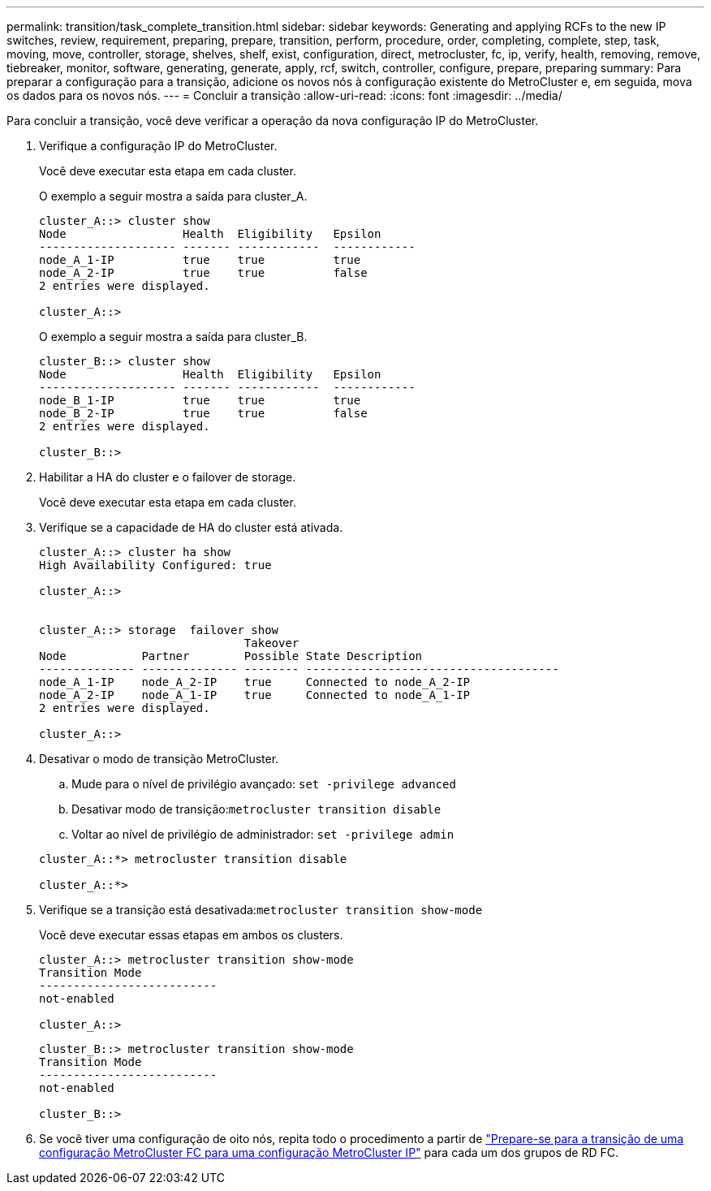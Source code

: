 ---
permalink: transition/task_complete_transition.html 
sidebar: sidebar 
keywords: Generating and applying RCFs to the new IP switches, review, requirement, preparing, prepare, transition, perform, procedure, order, completing, complete, step, task, moving, move, controller, storage, shelves, shelf, exist, configuration, direct, metrocluster, fc, ip, verify, health, removing, remove, tiebreaker, monitor, software, generating, generate, apply, rcf, switch, controller, configure, prepare, preparing 
summary: Para preparar a configuração para a transição, adicione os novos nós à configuração existente do MetroCluster e, em seguida, mova os dados para os novos nós. 
---
= Concluir a transição
:allow-uri-read: 
:icons: font
:imagesdir: ../media/


[role="lead"]
Para concluir a transição, você deve verificar a operação da nova configuração IP do MetroCluster.

. Verifique a configuração IP do MetroCluster.
+
Você deve executar esta etapa em cada cluster.

+
O exemplo a seguir mostra a saída para cluster_A.

+
....
cluster_A::> cluster show
Node                 Health  Eligibility   Epsilon
-------------------- ------- ------------  ------------
node_A_1-IP          true    true          true
node_A_2-IP          true    true          false
2 entries were displayed.

cluster_A::>
....
+
O exemplo a seguir mostra a saída para cluster_B.

+
....
cluster_B::> cluster show
Node                 Health  Eligibility   Epsilon
-------------------- ------- ------------  ------------
node_B_1-IP          true    true          true
node_B_2-IP          true    true          false
2 entries were displayed.

cluster_B::>
....
. Habilitar a HA do cluster e o failover de storage.
+
Você deve executar esta etapa em cada cluster.

. Verifique se a capacidade de HA do cluster está ativada.
+
....
cluster_A::> cluster ha show
High Availability Configured: true

cluster_A::>


cluster_A::> storage  failover show
                              Takeover
Node           Partner        Possible State Description
-------------- -------------- -------- -------------------------------------
node_A_1-IP    node_A_2-IP    true     Connected to node_A_2-IP
node_A_2-IP    node_A_1-IP    true     Connected to node_A_1-IP
2 entries were displayed.

cluster_A::>
....
. Desativar o modo de transição MetroCluster.
+
.. Mude para o nível de privilégio avançado: `set -privilege advanced`
.. Desativar modo de transição:``metrocluster transition disable``
.. Voltar ao nível de privilégio de administrador: `set -privilege admin`


+
....
cluster_A::*> metrocluster transition disable

cluster_A::*>
....
. Verifique se a transição está desativada:``metrocluster transition show-mode``
+
Você deve executar essas etapas em ambos os clusters.

+
....
cluster_A::> metrocluster transition show-mode
Transition Mode
--------------------------
not-enabled

cluster_A::>
....
+
....
cluster_B::> metrocluster transition show-mode
Transition Mode
--------------------------
not-enabled

cluster_B::>
....
. Se você tiver uma configuração de oito nós, repita todo o procedimento a partir de link:concept_requirements_for_fc_to_ip_transition_mcc.html["Prepare-se para a transição de uma configuração MetroCluster FC para uma configuração MetroCluster IP"] para cada um dos grupos de RD FC.

